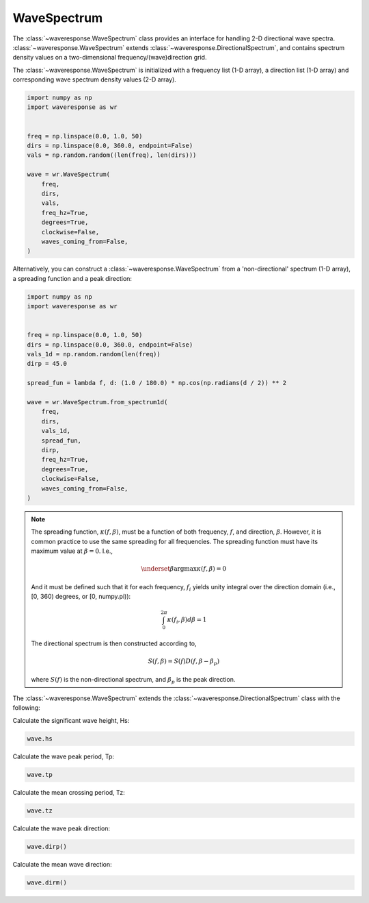 WaveSpectrum
============
The :class:`~waveresponse.WaveSpectrum` class provides an interface for handling
2-D directional wave spectra. :class:`~waveresponse.WaveSpectrum` extends
:class:`~waveresponse.DirectionalSpectrum`, and contains spectrum density values on
a two-dimensional frequency/(wave)direction grid.

The :class:`~waveresponse.WaveSpectrum` is initialized with a frequency
list (1-D array), a direction list (1-D array) and corresponding wave spectrum density
values (2-D array).

.. code-block:: python

    import numpy as np
    import waveresponse as wr


    freq = np.linspace(0.0, 1.0, 50)
    dirs = np.linspace(0.0, 360.0, endpoint=False)
    vals = np.random.random((len(freq), len(dirs)))

    wave = wr.WaveSpectrum(
        freq,
        dirs,
        vals,
        freq_hz=True,
        degrees=True,
        clockwise=False,
        waves_coming_from=False,
    )

Alternatively, you can construct a :class:`~waveresponse.WaveSpectrum` from a 'non-directional'
spectrum (1-D array), a spreading function and a peak direction:

.. code-block:: python

    import numpy as np
    import waveresponse as wr


    freq = np.linspace(0.0, 1.0, 50)
    dirs = np.linspace(0.0, 360.0, endpoint=False)
    vals_1d = np.random.random(len(freq))
    dirp = 45.0

    spread_fun = lambda f, d: (1.0 / 180.0) * np.cos(np.radians(d / 2)) ** 2

    wave = wr.WaveSpectrum.from_spectrum1d(
        freq,
        dirs,
        vals_1d,
        spread_fun,
        dirp,
        freq_hz=True,
        degrees=True,
        clockwise=False,
        waves_coming_from=False,
    )

.. note::
    The spreading function, :math:`\kappa(f, \beta)`, must be a function of both
    frequency, :math:`f`, and direction, :math:`\beta`. However, it is common practice
    to use the same spreading for all frequencies. The spreading function must have its maximum value at :math:`\beta = 0`. I.e.,

    .. math::
        \underset{\beta}{\operatorname{argmax}} \kappa(f, \beta) = 0

    And it must be defined such that it for each frequency, :math:`f_i`
    yields unity integral over the direction domain (i.e., [0, 360) degrees, or [0, numpy.pi)):

    .. math::
        \int_0^{2\pi} \kappa(f_i, \beta) d\beta = 1

    The directional spectrum is then constructed according to,

    .. math::
        S(f, \beta) = S(f) D(f, \beta - \beta_p)

    where :math:`S(f)` is the non-directional spectrum, and :math:`\beta_p` is the
    peak direction.

The :class:`~waveresponse.WaveSpectrum` extends the
:class:`~waveresponse.DirectionalSpectrum` class with the following:

Calculate the significant wave height, Hs:

.. code-block:: python

    wave.hs

Calculate the wave peak period, Tp:

.. code-block:: python

    wave.tp

Calculate the mean crossing period, Tz:

.. code-block:: python

    wave.tz

Calculate the wave peak direction:

.. code-block:: python

    wave.dirp()

Calculate the mean wave direction:

.. code-block::

    wave.dirm()
